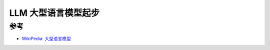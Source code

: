 .. _llm_startup:

======================
LLM 大型语言模型起步
======================

参考
======

- `WikiPedia: 大型语言模型 <https://zh.wikipedia.org/zh-hans/%E5%A4%A7%E5%9E%8B%E8%AF%AD%E8%A8%80%E6%A8%A1%E5%9E%8B>`_
